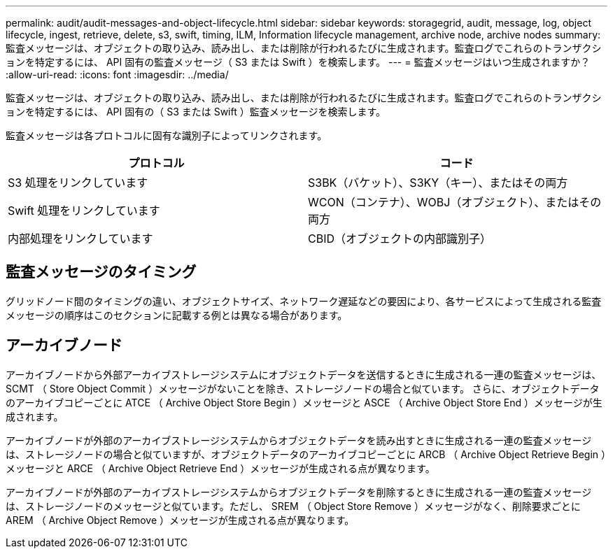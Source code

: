 ---
permalink: audit/audit-messages-and-object-lifecycle.html 
sidebar: sidebar 
keywords: storagegrid, audit, message, log, object lifecycle, ingest, retrieve, delete, s3, swift, timing, ILM, Information lifecycle management, archive node, archive nodes 
summary: 監査メッセージは、オブジェクトの取り込み、読み出し、または削除が行われるたびに生成されます。監査ログでこれらのトランザクションを特定するには、 API 固有の監査メッセージ（ S3 または Swift ）を検索します。 
---
= 監査メッセージはいつ生成されますか？
:allow-uri-read: 
:icons: font
:imagesdir: ../media/


[role="lead"]
監査メッセージは、オブジェクトの取り込み、読み出し、または削除が行われるたびに生成されます。監査ログでこれらのトランザクションを特定するには、 API 固有の（ S3 または Swift ）監査メッセージを検索します。

監査メッセージは各プロトコルに固有な識別子によってリンクされます。

[cols="1a,1a"]
|===
| プロトコル | コード 


 a| 
S3 処理をリンクしています
 a| 
S3BK（バケット）、S3KY（キー）、またはその両方



 a| 
Swift 処理をリンクしています
 a| 
WCON（コンテナ）、WOBJ（オブジェクト）、またはその両方



 a| 
内部処理をリンクしています
 a| 
CBID（オブジェクトの内部識別子）

|===


== 監査メッセージのタイミング

グリッドノード間のタイミングの違い、オブジェクトサイズ、ネットワーク遅延などの要因により、各サービスによって生成される監査メッセージの順序はこのセクションに記載する例とは異なる場合があります。



== アーカイブノード

アーカイブノードから外部アーカイブストレージシステムにオブジェクトデータを送信するときに生成される一連の監査メッセージは、 SCMT （ Store Object Commit ）メッセージがないことを除き、ストレージノードの場合と似ています。 さらに、オブジェクトデータのアーカイブコピーごとに ATCE （ Archive Object Store Begin ）メッセージと ASCE （ Archive Object Store End ）メッセージが生成されます。

アーカイブノードが外部のアーカイブストレージシステムからオブジェクトデータを読み出すときに生成される一連の監査メッセージは、ストレージノードの場合と似ていますが、オブジェクトデータのアーカイブコピーごとに ARCB （ Archive Object Retrieve Begin ）メッセージと ARCE （ Archive Object Retrieve End ）メッセージが生成される点が異なります。

アーカイブノードが外部のアーカイブストレージシステムからオブジェクトデータを削除するときに生成される一連の監査メッセージは、ストレージノードのメッセージと似ています。ただし、 SREM （ Object Store Remove ）メッセージがなく、削除要求ごとに AREM （ Archive Object Remove ）メッセージが生成される点が異なります。
